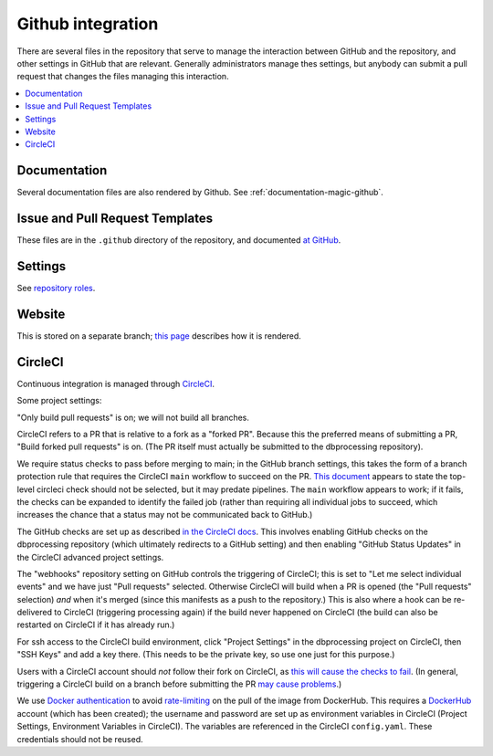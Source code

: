 ******************
Github integration
******************

There are several files in the repository that serve to manage the interaction
between GitHub and the repository, and other settings in GitHub that are
relevant. Generally administrators manage thes settings, but anybody can
submit a pull request that changes the files managing this interaction.

.. contents::
   :local:

Documentation
=============
Several documentation files are also rendered by Github. See
:ref:`documentation-magic-github`.

Issue and Pull Request Templates
================================
These files are in the ``.github`` directory of the repository, and documented
`at GitHub <https://docs.github.com/en/communities/
using-templates-to-encourage-useful-issues-and-pull-requests/
about-issue-and-pull-request-templates>`_.

Settings
========
See `repository roles <https://docs.github.com/en/organizations/
managing-access-to-your-organizations-repositories/
repository-roles-for-an-organization>`_.
     
Website
=======
This is stored on a separate branch; `this page <https://docs.github.com/
en/pages/getting-started-with-github-pages/
configuring-a-publishing-source-for-your-github-pages-site>`_ describes
how it is rendered.

CircleCI
========
Continuous integration is managed through `CircleCI <https://circleci.com/>`_.

Some project settings:

"Only build pull requests" is on; we will not build all branches.

CircleCI refers to a PR that is relative to a fork as a "forked PR". Because
this the preferred means of submitting a PR, "Build forked pull requests"
is on. (The PR itself must actually be submitted to the dbprocessing
repository).

We require status checks to pass before merging to main; in the GitHub
branch settings, this takes the form of a branch protection rule that requires
the CircleCI ``main`` workflow to succeed on the PR. `This document
<https://web.archive.org/web/20210304061613/
https://support.circleci.com/hc/en-us/articles/
360004346254-Workflow-status-checks-never-completes-because-of-
ci-circleci-Waiting-for-status-to-be-reported>`_ appears to state
the top-level circleci check should not be selected, but it may predate
pipelines. The ``main`` workflow appears to work; if it fails, the checks
can be expanded to identify the failed job (rather than requiring all
individual jobs to succeed, which increases the chance that a status
may not be communicated back to GitHub.)

The GitHub checks are set up as described `in the CircleCI docs
<https://circleci.com/docs/2.0/enable-checks/>`_. This involves
enabling GitHub checks on the dbprocessing repository (which
ultimately redirects to a GitHub setting) and then enabling "GitHub
Status Updates" in the CircleCI advanced project settings.

The "webhooks" repository setting on GitHub controls the triggering of
CircleCI; this is set to "Let me select individual events" and we have
just "Pull requests" selected. Otherwise CircleCI will build when a
PR is opened (the "Pull requests" selection) *and* when it's merged
(since this manifests as a push to the repository.) This is also
where a hook can be re-delivered to CircleCI (triggering processing
again) if the build never happened on CircleCI (the build can also be
restarted on CircleCI if it has already run.)

For ssh access to the CircleCI build environment, click "Project
Settings" in the dbprocessing project on CircleCI, then "SSH Keys" and
add a key there. (This needs to be the private key, so use one just
for this purpose.)

Users with a CircleCI account should *not* follow their fork on
CircleCI, as `this will cause the checks to fail
<https://support.circleci.com/hc/en-us/articles/
360008097173-Why-aren-t-pull-requests-triggering-jobs-on-my-organization->`_.
(In general, triggering a CircleCI build on a branch before submitting the
PR `may cause problems <https://ideas.circleci.com/cloud-feature-requests/
p/trigger-new-build-when-a-pull-request-is-opened>`_.)

We use `Docker authentication <https://circleci.com/docs/2.0/
private-images/>`_ to avoid `rate-limiting <https://www.docker.com/blog/
scaling-docker-to-serve-millions-more-developers-network-egress/>`_ on
the pull of the image from DockerHub. This requires a `DockerHub <https://
hub.docker.com/>`_ account (which has been created); the username and password
are set up as environment variables in CircleCI (Project Settings, Environment
Variables in CircleCI). The variables are referenced in the CircleCI
``config.yaml``. These credentials should not be reused.
